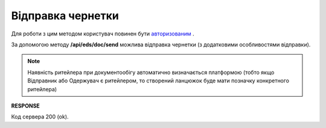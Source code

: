 ######################################################################
**Відправка чернетки**
######################################################################

Для роботи з цим методом користувач повинен бути `авторизованим <https://wiki.edin.ua/uk/latest/integration_2_0/APIv2/Methods/Authorization.html>`__ .

За допомогою методу **/api/eds/doc/send** можлива відправка чернетки (з додатковими особливостями відправки).

.. note:: Наявність ритейлера при документообігу автоматично визначається платформою (тобто якщо Відправник або Одержувач є ритейлером, то створений ланцюжок буде мати позначку конкретного ритейлера)

.. csv-table:: 
  :file: SendDocument.csv
  :widths:  10, 41
  :stub-columns: 0

**RESPONSE**

Код сервера 200 (ok).
